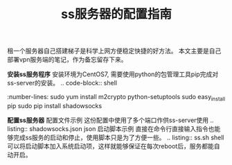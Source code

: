 #+BEGIN_COMMENT
.. title: ss服务器的配置指南
.. slug: shadowsock-server-setup-guide
.. date: 2018-02-05 22:57:35 UTC+08:00
.. tags: vpn, shadowsocks, linux
.. category: vpn
.. link: 
.. description: 
.. type: text
#+END_COMMENT

#+TITLE:ss服务器的配置指南
租一个服务器自己搭建梯子是科学上网方便稳定快捷的好方法。
本文主要是自己部署vpn服务端的笔记，作为备忘留存下来。

*安装ss服务程序*
安装环境为CentOS7, 需要使用python的包管理工具pip完成对ss-server的安装。
.. code-block:: shell
   :number-lines:
sudo yum install m2crypto python-setuptools
sudo easy_install pip
sudo pip install shadowsocks


*配置ss服务器*
配置文件示例
这份配置中使用了多个端口作供ss-server使用
.. listing:: shadowsocks.json json
启动脚本示例
直接在命令行直接输入指令也能够完成ss服务的启动和停止，使用脚本只是为了方便一些。
.. listing:: ss.sh shell
可以将启动脚本加入系统启动项，这样就能够保证在每次reboot后，服务都能自动开启。




